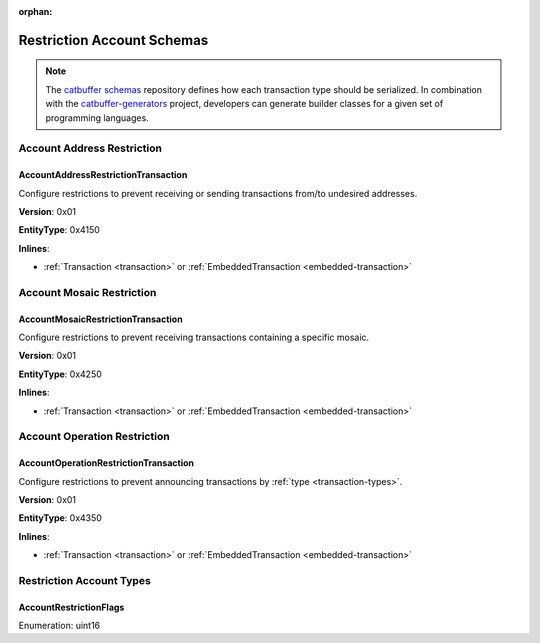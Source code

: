 :orphan:

###########################
Restriction Account Schemas
###########################

.. note:: The `catbuffer schemas <https://github.com/nemtech/catbuffer>`_ repository defines how each transaction type should be serialized. In combination with the `catbuffer-generators <https://github.com/nemtech/catbuffer-generators>`_ project, developers can generate builder classes for a given set of programming languages. 

***************************
Account Address Restriction
***************************

.. _account-address-restriction-transaction:

AccountAddressRestrictionTransaction
====================================

Configure restrictions to prevent receiving or sending transactions from/to undesired addresses.

**Version**: 0x01

**EntityType**: 0x4150

**Inlines**:

* :ref:`Transaction <transaction>` or :ref:`EmbeddedTransaction <embedded-transaction>`

.. csv-table::
    :header: "Property", "Type", "Description"
    :delim: ;

    restrictionType; :ref:`AccountRestrictionFlags <account-restriction-flags>` ; Type of the account restriction.
    restrictionAdditionsCount; uint8; number of account restriction additions.
    restrictionDeletionsCount; uint8; Number of account restriction deletions.
    accountRestrictionTransactionBody_Reserved1 ; uint32; Reserved padding to align restrictionAdditions on 8-byte boundary.
    restrictionAdditions; array(:schema:`UnresolvedAddress <types.cats>`, restrictionAdditionsCount); Account restriction additions.
    restrictionDeletions; array(:schema:`UnresolvedAddress <types.cats>`, restrictionDeletionsCount); Account restriction deletions.

**************************
Account Mosaic Restriction
**************************

.. _account-mosaic-restriction-transaction:

AccountMosaicRestrictionTransaction
===================================

Configure restrictions to prevent receiving transactions containing a specific mosaic.

**Version**: 0x01

**EntityType**: 0x4250

**Inlines**:

* :ref:`Transaction <transaction>` or :ref:`EmbeddedTransaction <embedded-transaction>`

.. csv-table::
    :header: "Property", "Type", "Description"
    :delim: ;

    restrictionType; :ref:`AccountRestrictionFlags <account-restriction-flags>` ; Type of the account restriction.
    restrictionAdditionsCount; uint8; number of account restriction additions.
    restrictionDeletionsCount; uint8; Number of account restriction deletions.
    accountRestrictionTransactionBody_Reserved1 ; uint32; Reserved padding to align restrictionAdditions on 8-byte boundary.
    restrictionAdditions; array(:schema:`UnresolvedMosaicId <types.cats>`, restrictionAdditionsCount); Account restriction additions.
    restrictionDeletions; array(:schema:`UnresolvedMosaicId <types.cats>`, restrictionDeletionsCount); Account restriction deletions.

*****************************
Account Operation Restriction
*****************************

.. _account-operation-restriction-transaction:

AccountOperationRestrictionTransaction
======================================

Configure restrictions to prevent announcing transactions by :ref:`type <transaction-types>`.

**Version**: 0x01

**EntityType**: 0x4350

**Inlines**:

* :ref:`Transaction <transaction>` or :ref:`EmbeddedTransaction <embedded-transaction>`

.. csv-table::
    :header: "Property", "Type", "Description"
    :delim: ;

    restrictionType; :ref:`AccountRestrictionFlags <account-restriction-flags>` ; Type of the account restriction.
    restrictionAdditionsCount; uint8; number of account restriction additions.
    restrictionDeletionsCount; uint8; Number of account restriction deletions.
    accountRestrictionTransactionBody_Reserved1 ; uint32; Reserved padding to align restrictionAdditions on 8-byte boundary.
    restrictionAdditions; array(:ref:`EntityType <entity-type>`, restrictionAdditionsCount); Account restriction additions.
    restrictionDeletions; array(:ref:`EntityType <entity-type>`, restrictionDeletionsCount); Account restriction deletions.

*************************
Restriction Account Types
*************************

.. _account-restriction-flags:

AccountRestrictionFlags
=======================

Enumeration: uint16

.. csv-table::
    :header: "Id", "Description"
    :delim: ;

    0x0001; Restriction type is an address.
    0x0002; Restriction type is a mosaic identifier.
    0x0004; Restriction type is a transaction type.
    0x4000; Restriction is interpreted as outgoing.
    0x8000; Restriction is interpreted as blocking operation.

